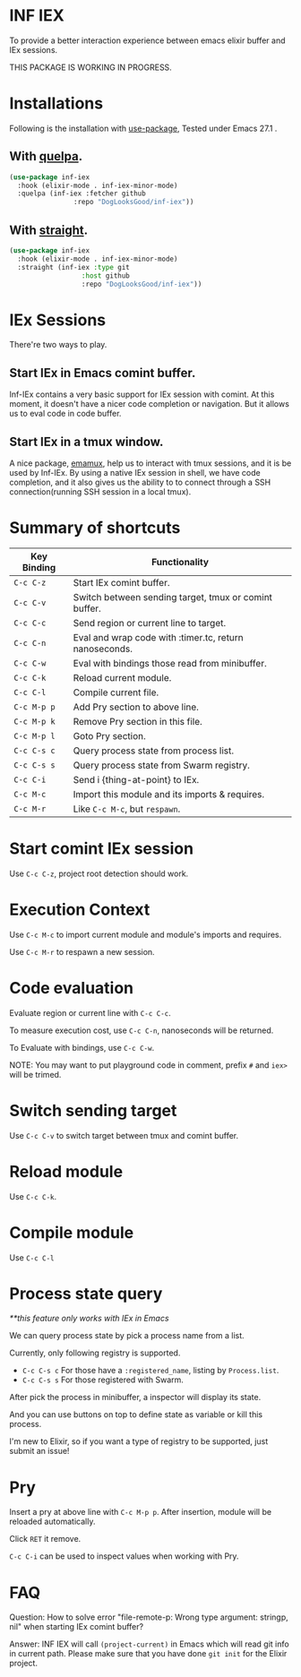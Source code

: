 * INF IEX
To provide a better interaction experience between emacs elixir buffer and IEx sessions.

THIS PACKAGE IS WORKING IN PROGRESS.

* Installations

Following is the installation with [[https://github.com/jwiegley/use-package][use-package]], Tested under Emacs 27.1 .

** With [[https://github.com/quelpa/quelpa][quelpa]].

#+begin_src emacs-lisp
  (use-package inf-iex
    :hook (elixir-mode . inf-iex-minor-mode)
    :quelpa (inf-iex :fetcher github
                  :repo "DogLooksGood/inf-iex"))
#+end_src

** With [[https://github.com/raxod502/straight.el][straight]].

#+begin_src emacs-lisp
  (use-package inf-iex
    :hook (elixir-mode . inf-iex-minor-mode)
    :straight (inf-iex :type git
                    :host github
                    :repo "DogLooksGood/inf-iex"))
#+end_src

* IEx Sessions
There're two ways to play.

** Start IEx in Emacs comint buffer.

Inf-IEx contains a very basic support for IEx session with comint. At this moment, 
it doesn't have a nicer code completion or navigation. But it allows us to eval code in code buffer.

** Start IEx in a tmux window.

A nice package, [[https://github.com/emacsorphanage/emamux][emamux]], help us to interact with tmux sessions, and it is be used by Inf-IEx.
By using a native IEx session in shell, we have code completion, and it also gives us the ability to 
to connect through a SSH connection(running SSH session in a local tmux).

* Summary of shortcuts

 |--------------+--------------------------------------------------------|
 | Key Binding  | Functionality                                          |
 |--------------+--------------------------------------------------------|
 | ~C-c C-z~    | Start IEx comint buffer.                               |
 | ~C-c C-v~    | Switch between sending target, tmux or comint buffer.  |
 | ~C-c C-c~    | Send region or current line to target.                 |
 | ~C-c C-n~    | Eval and wrap code with :timer.tc, return nanoseconds. |
 | ~C-c C-w~    | Eval with bindings those read from minibuffer.         |
 | ~C-c C-k~    | Reload current module.                                 |
 | ~C-c C-l~    | Compile current file.                                  |
 | ~C-c M-p p~  | Add Pry section to above line.                         |
 | ~C-c M-p k~  | Remove Pry section in this file.                       |
 | ~C-c M-p l~  | Goto Pry section.                                      |
 | ~C-c C-s c~  | Query process state from process list.                 |
 | ~C-c C-s s~  | Query process state from Swarm registry.               |
 | ~C-c C-i~    | Send i {thing-at-point} to IEx.                        |
 | ~C-c M-c~    | Import this module and its imports & requires.         |
 | ~C-c M-r~    | Like ~C-c M-c~, but ~respawn~.                         |

* Start comint IEx session

Use ~C-c C-z~, project root detection should work.

* Execution Context

Use ~C-c M-c~ to import current module and module's imports and requires.

Use ~C-c M-r~ to respawn a new session.

* Code evaluation

Evaluate region or current line with ~C-c C-c~.

To measure execution cost, use ~C-c C-n~, nanoseconds will be returned.

To Evaluate with bindings, use ~C-c C-w~.

NOTE: You may want to put playground code in comment, prefix ~#~ and ~iex>~ will be trimed.

* Switch sending target

Use ~C-c C-v~ to switch target between tmux and comint buffer.

* Reload module

Use ~C-c C-k~.

* Compile module

Use ~C-c C-l~

* Process state query

/**this feature only works with IEx in Emacs/

We can query process state by pick a process name from a list.

Currently, only following registry is supported.

- ~C-c C-s c~ For those have a ~:registered_name~, listing by ~Process.list~.
- ~C-c C-s s~ For those registered with Swarm.

After pick the process in minibuffer, a inspector will display its state.

And you can use buttons on top to define state as variable or kill this process.

I'm new to Elixir, so if you want a type of registry to be supported, just submit an issue!

* Pry

Insert a pry at above line with ~C-c M-p p~. After insertion, module will be reloaded automatically.

Click ~RET~ it remove.

~C-c C-i~ can be used to inspect values when working with Pry.

* FAQ
  
Question: How to solve error "file-remote-p: Wrong type argument: stringp, nil" when starting IEx comint buffer?

Answer: INF IEX will call ~(project-current)~ in Emacs which will read git info in current path. Please make sure that you have done ~git init~ for the Elixir project.


